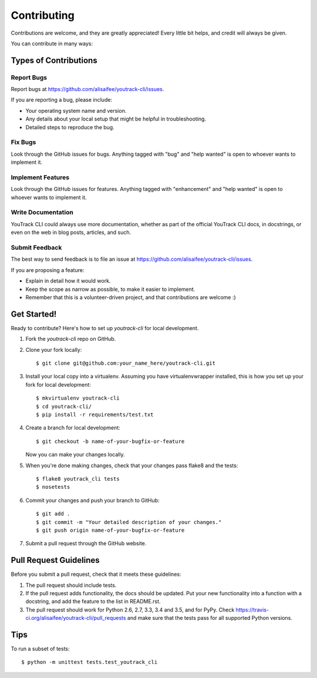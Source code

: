 .. highlight:: shell

============
Contributing
============

Contributions are welcome, and they are greatly appreciated! Every
little bit helps, and credit will always be given.

You can contribute in many ways:

Types of Contributions
----------------------

Report Bugs
~~~~~~~~~~~

Report bugs at https://github.com/alisaifee/youtrack-cli/issues.

If you are reporting a bug, please include:

* Your operating system name and version.
* Any details about your local setup that might be helpful in troubleshooting.
* Detailed steps to reproduce the bug.

Fix Bugs
~~~~~~~~

Look through the GitHub issues for bugs. Anything tagged with "bug"
and "help wanted" is open to whoever wants to implement it.

Implement Features
~~~~~~~~~~~~~~~~~~

Look through the GitHub issues for features. Anything tagged with "enhancement"
and "help wanted" is open to whoever wants to implement it.

Write Documentation
~~~~~~~~~~~~~~~~~~~

YouTrack CLI could always use more documentation, whether as part of the
official YouTrack CLI docs, in docstrings, or even on the web in blog posts,
articles, and such.

Submit Feedback
~~~~~~~~~~~~~~~

The best way to send feedback is to file an issue at https://github.com/alisaifee/youtrack-cli/issues.

If you are proposing a feature:

* Explain in detail how it would work.
* Keep the scope as narrow as possible, to make it easier to implement.
* Remember that this is a volunteer-driven project, and that contributions
  are welcome :)

Get Started!
------------

Ready to contribute? Here's how to set up `youtrack-cli` for local development.

1. Fork the `youtrack-cli` repo on GitHub.
2. Clone your fork locally::

    $ git clone git@github.com:your_name_here/youtrack-cli.git

3. Install your local copy into a virtualenv. Assuming you have virtualenvwrapper installed, this is how you set up your fork for local development::

    $ mkvirtualenv youtrack-cli
    $ cd youtrack-cli/
    $ pip install -r requirements/test.txt

4. Create a branch for local development::

    $ git checkout -b name-of-your-bugfix-or-feature

   Now you can make your changes locally.

5. When you're done making changes, check that your changes pass flake8 and the tests::

    $ flake8 youtrack_cli tests
    $ nosetests


6. Commit your changes and push your branch to GitHub::

    $ git add .
    $ git commit -m "Your detailed description of your changes."
    $ git push origin name-of-your-bugfix-or-feature

7. Submit a pull request through the GitHub website.

Pull Request Guidelines
-----------------------

Before you submit a pull request, check that it meets these guidelines:

1. The pull request should include tests.
2. If the pull request adds functionality, the docs should be updated. Put
   your new functionality into a function with a docstring, and add the
   feature to the list in README.rst.
3. The pull request should work for Python 2.6, 2.7, 3.3, 3.4 and 3.5, and for PyPy. Check
   https://travis-ci.org/alisaifee/youtrack-cli/pull_requests
   and make sure that the tests pass for all supported Python versions.

Tips
----

To run a subset of tests::


    $ python -m unittest tests.test_youtrack_cli
